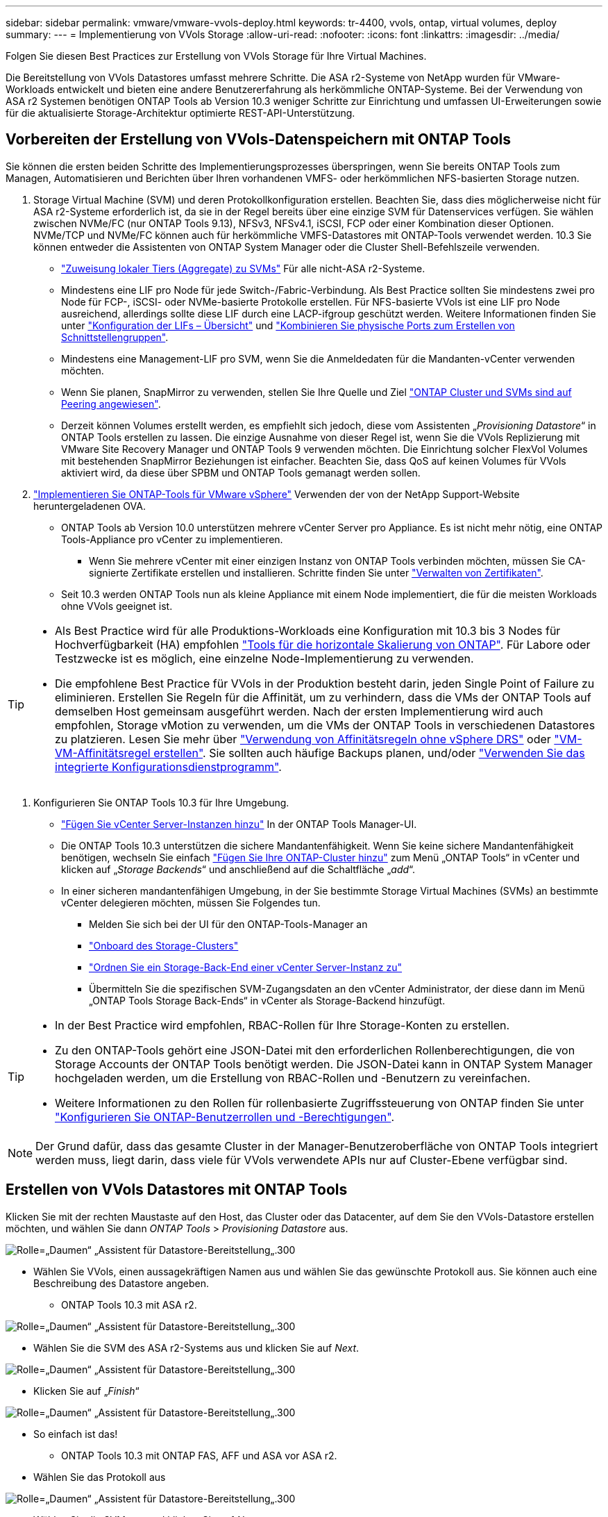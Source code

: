 ---
sidebar: sidebar 
permalink: vmware/vmware-vvols-deploy.html 
keywords: tr-4400, vvols, ontap, virtual volumes, deploy 
summary:  
---
= Implementierung von VVols Storage
:allow-uri-read: 
:nofooter: 
:icons: font
:linkattrs: 
:imagesdir: ../media/


[role="lead"]
Folgen Sie diesen Best Practices zur Erstellung von VVols Storage für Ihre Virtual Machines.

Die Bereitstellung von VVols Datastores umfasst mehrere Schritte. Die ASA r2-Systeme von NetApp wurden für VMware-Workloads entwickelt und bieten eine andere Benutzererfahrung als herkömmliche ONTAP-Systeme. Bei der Verwendung von ASA r2 Systemen benötigen ONTAP Tools ab Version 10.3 weniger Schritte zur Einrichtung und umfassen UI-Erweiterungen sowie für die aktualisierte Storage-Architektur optimierte REST-API-Unterstützung.



== Vorbereiten der Erstellung von VVols-Datenspeichern mit ONTAP Tools

Sie können die ersten beiden Schritte des Implementierungsprozesses überspringen, wenn Sie bereits ONTAP Tools zum Managen, Automatisieren und Berichten über Ihren vorhandenen VMFS- oder herkömmlichen NFS-basierten Storage nutzen.

. Storage Virtual Machine (SVM) und deren Protokollkonfiguration erstellen. Beachten Sie, dass dies möglicherweise nicht für ASA r2-Systeme erforderlich ist, da sie in der Regel bereits über eine einzige SVM für Datenservices verfügen. Sie wählen zwischen NVMe/FC (nur ONTAP Tools 9.13), NFSv3, NFSv4.1, iSCSI, FCP oder einer Kombination dieser Optionen. NVMe/TCP und NVMe/FC können auch für herkömmliche VMFS-Datastores mit ONTAP-Tools verwendet werden. 10.3 Sie können entweder die Assistenten von ONTAP System Manager oder die Cluster Shell-Befehlszeile verwenden.
+
** https://docs.netapp.com/us-en/ontap/disks-aggregates/assign-aggregates-svms-task.html["Zuweisung lokaler Tiers (Aggregate) zu SVMs"] Für alle nicht-ASA r2-Systeme.
** Mindestens eine LIF pro Node für jede Switch-/Fabric-Verbindung. Als Best Practice sollten Sie mindestens zwei pro Node für FCP-, iSCSI- oder NVMe-basierte Protokolle erstellen. Für NFS-basierte VVols ist eine LIF pro Node ausreichend, allerdings sollte diese LIF durch eine LACP-ifgroup geschützt werden. Weitere Informationen finden Sie unter https://docs.netapp.com/us-en/ontap/networking/configure_lifs_cluster_administrators_only_overview.html["Konfiguration der LIFs – Übersicht"] und https://docs.netapp.com/us-en/ontap/networking/combine_physical_ports_to_create_interface_groups.html["Kombinieren Sie physische Ports zum Erstellen von Schnittstellengruppen"].
** Mindestens eine Management-LIF pro SVM, wenn Sie die Anmeldedaten für die Mandanten-vCenter verwenden möchten.
** Wenn Sie planen, SnapMirror zu verwenden, stellen Sie Ihre Quelle und Ziel https://docs.netapp.com/us-en/ontap/peering/["ONTAP Cluster und SVMs sind auf Peering angewiesen"].
** Derzeit können Volumes erstellt werden, es empfiehlt sich jedoch, diese vom Assistenten „_Provisioning Datastore_“ in ONTAP Tools erstellen zu lassen. Die einzige Ausnahme von dieser Regel ist, wenn Sie die VVols Replizierung mit VMware Site Recovery Manager und ONTAP Tools 9 verwenden möchten. Die Einrichtung solcher FlexVol Volumes mit bestehenden SnapMirror Beziehungen ist einfacher. Beachten Sie, dass QoS auf keinen Volumes für VVols aktiviert wird, da diese über SPBM und ONTAP Tools gemanagt werden sollen.


. https://docs.netapp.com/us-en/ontap-tools-vmware-vsphere-10/deploy/ontap-tools-deployment.html["Implementieren Sie ONTAP-Tools für VMware vSphere"] Verwenden der von der NetApp Support-Website heruntergeladenen OVA.
+
** ONTAP Tools ab Version 10.0 unterstützen mehrere vCenter Server pro Appliance. Es ist nicht mehr nötig, eine ONTAP Tools-Appliance pro vCenter zu implementieren.
+
*** Wenn Sie mehrere vCenter mit einer einzigen Instanz von ONTAP Tools verbinden möchten, müssen Sie CA-signierte Zertifikate erstellen und installieren. Schritte finden Sie unter https://docs.netapp.com/us-en/ontap-tools-vmware-vsphere-10/manage/certificate-manage.html["Verwalten von Zertifikaten"].


** Seit 10.3 werden ONTAP Tools nun als kleine Appliance mit einem Node implementiert, die für die meisten Workloads ohne VVols geeignet ist.




[TIP]
====
* Als Best Practice wird für alle Produktions-Workloads eine Konfiguration mit 10.3 bis 3 Nodes für Hochverfügbarkeit (HA) empfohlen https://docs.netapp.com/us-en/ontap-tools-vmware-vsphere-10/manage/edit-appliance-settings.html["Tools für die horizontale Skalierung von ONTAP"]. Für Labore oder Testzwecke ist es möglich, eine einzelne Node-Implementierung zu verwenden.
* Die empfohlene Best Practice für VVols in der Produktion besteht darin, jeden Single Point of Failure zu eliminieren. Erstellen Sie Regeln für die Affinität, um zu verhindern, dass die VMs der ONTAP Tools auf demselben Host gemeinsam ausgeführt werden. Nach der ersten Implementierung wird auch empfohlen, Storage vMotion zu verwenden, um die VMs der ONTAP Tools in verschiedenen Datastores zu platzieren. Lesen Sie mehr über https://techdocs.broadcom.com/us/en/vmware-cis/vsphere/vsphere/8-0/vsphere-resource-management-8-0/using-drs-clusters-to-manage-resources/using-affinity-rules-without-vsphere-drs.html["Verwendung von Affinitätsregeln ohne vSphere DRS"] oder https://techdocs.broadcom.com/us/en/vmware-cis/vsphere/vsphere/8-0/vsphere-resource-management-8-0/using-drs-clusters-to-manage-resources/create-a-vm-vm-affinity-rule.html["VM-VM-Affinitätsregel erstellen"]. Sie sollten auch häufige Backups planen, und/oder https://docs.netapp.com/us-en/ontap-tools-vmware-vsphere-10/manage/enable-backup.html#create-backup-and-download-the-backup-file["Verwenden Sie das integrierte Konfigurationsdienstprogramm"].


====
. Konfigurieren Sie ONTAP Tools 10.3 für Ihre Umgebung.
+
** https://docs.netapp.com/us-en/ontap-tools-vmware-vsphere-10/configure/add-vcenter.html["Fügen Sie vCenter Server-Instanzen hinzu"] In der ONTAP Tools Manager-UI.
** Die ONTAP Tools 10.3 unterstützen die sichere Mandantenfähigkeit. Wenn Sie keine sichere Mandantenfähigkeit benötigen, wechseln Sie einfach https://docs.netapp.com/us-en/ontap-tools-vmware-vsphere-10/configure/add-storage-backend.html["Fügen Sie Ihre ONTAP-Cluster hinzu"] zum Menü „ONTAP Tools“ in vCenter und klicken auf „_Storage Backends_“ und anschließend auf die Schaltfläche „_add_“.
** In einer sicheren mandantenfähigen Umgebung, in der Sie bestimmte Storage Virtual Machines (SVMs) an bestimmte vCenter delegieren möchten, müssen Sie Folgendes tun.
+
*** Melden Sie sich bei der UI für den ONTAP-Tools-Manager an
*** https://docs.netapp.com/us-en/ontap-tools-vmware-vsphere-10/configure/add-storage-backend.html["Onboard des Storage-Clusters"]
*** https://docs.netapp.com/us-en/ontap-tools-vmware-vsphere-10/configure/associate-storage-backend.html["Ordnen Sie ein Storage-Back-End einer vCenter Server-Instanz zu"]
*** Übermitteln Sie die spezifischen SVM-Zugangsdaten an den vCenter Administrator, der diese dann im Menü „ONTAP Tools Storage Back-Ends“ in vCenter als Storage-Backend hinzufügt.






[TIP]
====
* In der Best Practice wird empfohlen, RBAC-Rollen für Ihre Storage-Konten zu erstellen.
* Zu den ONTAP-Tools gehört eine JSON-Datei mit den erforderlichen Rollenberechtigungen, die von Storage Accounts der ONTAP Tools benötigt werden. Die JSON-Datei kann in ONTAP System Manager hochgeladen werden, um die Erstellung von RBAC-Rollen und -Benutzern zu vereinfachen.
* Weitere Informationen zu den Rollen für rollenbasierte Zugriffssteuerung von ONTAP finden Sie unter https://docs.netapp.com/us-en/ontap-tools-vmware-vsphere-10/configure/configure-user-role-and-privileges.html#svm-aggregate-mapping-requirements["Konfigurieren Sie ONTAP-Benutzerrollen und -Berechtigungen"].


====

NOTE: Der Grund dafür, dass das gesamte Cluster in der Manager-Benutzeroberfläche von ONTAP Tools integriert werden muss, liegt darin, dass viele für VVols verwendete APIs nur auf Cluster-Ebene verfügbar sind.



== Erstellen von VVols Datastores mit ONTAP Tools

Klicken Sie mit der rechten Maustaste auf den Host, das Cluster oder das Datacenter, auf dem Sie den VVols-Datastore erstellen möchten, und wählen Sie dann _ONTAP Tools_ > _Provisioning Datastore_ aus.

image:vvols-deploy-1.png["Rolle=„Daumen“ „Assistent für Datastore-Bereitstellung„.300"]

* Wählen Sie VVols, einen aussagekräftigen Namen aus und wählen Sie das gewünschte Protokoll aus. Sie können auch eine Beschreibung des Datastore angeben.
+
** ONTAP Tools 10.3 mit ASA r2.




image:vvols-deploy-2.png["Rolle=„Daumen“ „Assistent für Datastore-Bereitstellung„.300"]

* Wählen Sie die SVM des ASA r2-Systems aus und klicken Sie auf _Next_.


image:vvols-deploy-3.png["Rolle=„Daumen“ „Assistent für Datastore-Bereitstellung„.300"]

* Klicken Sie auf „_Finish_“


image:vvols-deploy-4.png["Rolle=„Daumen“ „Assistent für Datastore-Bereitstellung„.300"]

* So einfach ist das!
+
** ONTAP Tools 10.3 mit ONTAP FAS, AFF und ASA vor ASA r2.


* Wählen Sie das Protokoll aus


image:vvols-deploy-5.png["Rolle=„Daumen“ „Assistent für Datastore-Bereitstellung„.300"]

* Wählen Sie die SVM aus und klicken Sie auf _Next_.


image:vvols-deploy-5a.png["Rolle=„Daumen“ „Assistent für Datastore-Bereitstellung„.300"]

* Klicken Sie auf _Add New Volumes_ oder _Use Existing Volume_ und geben Sie die Attribute an. Beachten Sie, dass Sie in ONTAP Tools 10.3 die gleichzeitige Erstellung mehrerer Volumes anfordern können. Sie können auch mehrere Volumes manuell hinzufügen, um sie im ONTAP-Cluster auszugleichen. Klicken Sie auf _Next_


image:vvols-deploy-6.png["Rolle=„Daumen“ „Assistent für Datastore-Bereitstellung„.300"]

image:vvols-deploy-7.png["Rolle=„Daumen“ „Assistent für Datastore-Bereitstellung„.300"]

* Klicken Sie auf „_Finish_“


image:vvols-deploy-8.png["Rolle=„Daumen“ „Assistent für Datastore-Bereitstellung„.300"]

* Sie können die zugewiesenen Volumes im Menü „ONTAP-Tools“ der Registerkarte „Configure“ für den Datastore anzeigen.


image:vvols-deploy-9.png["Rolle=„Daumen“ „Assistent für Datastore-Bereitstellung„.300"]

* Sie können jetzt VM-Storage-Richtlinien über das Menü „_Policies and Profiles_“ in der vCenter UI erstellen.




== Migration von VMs von herkömmlichen Datastores auf VVols

Die Migration von VMs von herkömmlichen Datastores in einen VVols Datastore ist nicht komplizierter als das Verschieben von VMs zwischen herkömmlichen Datastores. Wählen Sie einfach die VM(s) aus, dann Migrate aus der Liste der Aktionen und dann einen Migrationstyp von _change Storage only_ aus. Wählen Sie bei der entsprechenden Aufforderung eine VM-Storage-Richtlinie aus, die Ihrem VVols-Datastore entspricht. Vorgänge für Migrationskopien können für SAN VMFS zu VVols Migrationen mit vSphere 6.0 und höher verlagert werden, jedoch nicht von NAS VMDKs zu VVols.



== Verwalten von VMs mithilfe von Richtlinien

Um die Storage-Bereitstellung mit richtlinienbasiertem Management zu automatisieren, müssen VM-Storage-Richtlinien erstellt werden, die den gewünschten Storage-Funktionen zugeordnet sind.


NOTE: ONTAP-Tools ab Version 10.0 verwenden keine Speicherfähigkeitsprofile mehr wie frühere Versionen. Stattdessen sind die Storage-Funktionen direkt in der Richtlinie für den VM-Storage selbst definiert.



=== Erstellen von VM-Storage-Richtlinien

VM-Storage-Richtlinien managen in vSphere optionale Funktionen wie Storage I/O Control oder vSphere Encryption. Sie werden auch zusammen mit VVols verwendet, um spezifische Storage-Funktionen auf die VM anzuwenden. Verwenden Sie den Storage-Typ „NetApp.Clustered.Data.ONTAP.VP.vvol“. Ein Beispiel hierfür mit den ONTAP Tools VASA Provider finden Sie unter Link:vmware-vvols-ontap.HTML#Best Practices[Beispiel für eine Netzwerkkonfiguration mit VVols über NFS v3]. Regeln für Storage „NetApp.Clustered.Data.ONTAP.VP.VASA10“ sollen mit Datastores ohne VVols verwendet werden.

Sobald die Storage-Richtlinie erstellt wurde, kann sie bei der Bereitstellung neuer VMs verwendet werden.

image:vmware-vvols-deploy-vmsp-01.png["Rolle=„Daumen“ „Erstellung von VM-Speicherrichtlinien mit ONTAP Tools VASA Provider 9.10„.300"] image:vmware-vvols-deploy-vmsp-02.png["Rolle=„Daumen“ „Erstellung von VM-Speicherrichtlinien mit ONTAP Tools VASA Provider 9.10„.300"] image:vmware-vvols-deploy-vmsp-03.png["Rolle=„Daumen“ „Erstellung von VM-Speicherrichtlinien mit ONTAP Tools VASA Provider 9.10„.300"] image:vmware-vvols-deploy-vmsp-04.png["Rolle=„Daumen“ „Erstellung von VM-Speicherrichtlinien mit ONTAP Tools VASA Provider 9.10„.300"] image:vmware-vvols-deploy-vmsp-05.png["Rolle=„Daumen“ „Erstellung von VM-Speicherrichtlinien mit ONTAP Tools VASA Provider 9.10„.300"] image:vmware-vvols-deploy-vmsp-06.png["Rolle=„Daumen“ „Erstellung von VM-Speicherrichtlinien mit ONTAP Tools VASA Provider 9.10„.300"] image:vmware-vvols-deploy-vmsp-07.png["Rolle=„Daumen“ „Erstellung von VM-Speicherrichtlinien mit ONTAP Tools VASA Provider 9.10„.300"]



==== Performance-Management mit ONTAP Tools

ONTAP Tools verwenden einen eigenen Algorithmus für optimierte Platzierung, um ein neues vVol in den besten FlexVol volume zu platzieren – mit einheitlichen oder klassischen ASA Systemen oder einer Storage Availability Zone (SAZ) mit ASA r2 Systemen innerhalb eines VVols Datastore. Die Platzierung muss dem zugrunde liegende Storage mit der VM-Storage-Richtlinie übereinstimmen. Dadurch wird sichergestellt, dass der Datastore und der zugrunde liegende Storage die angegebenen Performance-Anforderungen erfüllen können.

Wenn sich Funktionen für die Performance wie Min. Und Max. Ändern, muss die spezifische Konfiguration entsprechend verändert werden.

* *Min. Und Max. IOPS* können in einer VM Policy angegeben werden.
+
** Wenn Sie die IOPS in der Richtlinie ändern, wird QoS auf den VVols erst geändert, wenn die VM-Richtlinie auf die VMs, die sie verwenden, angewendet wird. Oder Sie erstellen eine neue Richtlinie mit den gewünschten IOPS und wenden sie auf die Ziel-VMs an. Allgemein wird empfohlen, separate VM-Storage-Richtlinien für unterschiedliche Service-Tiers einfach zu definieren und einfach die VM-Storage-Richtlinie für die VM zu ändern.
** Die Persönlichkeiten bei ASA, ASA r2, AFF und FAS verfügen über unterschiedliche IOPS-Einstellungen. Sowohl Min. Als auch Max. Sind in allen Flash-Systemen verfügbar. Systeme ohne AFF können jedoch nur IOPS-Maximaleinstellungen verwenden.


* ONTAP-Tools erstellen individuelle QoS-Richtlinien ohne gemeinsame Nutzung mit derzeit unterstützten Versionen von ONTAP. Daher erhält jede einzelne VMDK eine eigene IOPS-Zuweisung.




===== Erneutes Anwenden der VM-Speicherrichtlinie

image:vvols-image16.png["Rolle=„Daumen“ „VM-Speicherrichtlinie neu anwenden“.300"]
